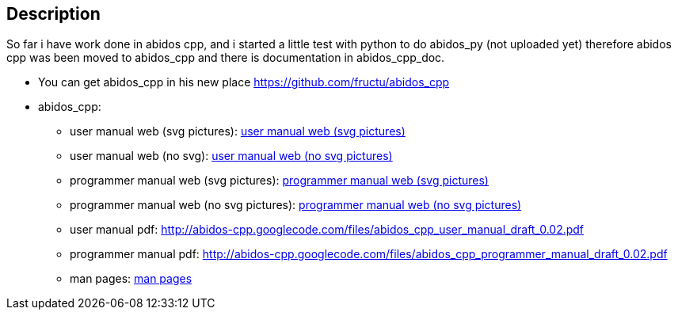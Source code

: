 == Description

So far i have work done in abidos cpp, and i started a little test with
python to do abidos_py (not uploaded yet) therefore abidos cpp was been moved to
abidos_cpp and there is documentation in abidos_cpp_doc.

* You can get abidos_cpp in his new place  https://github.com/fructu/abidos_cpp

* abidos_cpp:

** user manual web (svg pictures): http://htmlpreview.github.com/?https://github.com/fructu/abidos/blob/master/abidos_cpp_doc/user_manual/web_github_chunked_svg/index.html[user manual web (svg pictures)]

** user manual web (no svg): http://htmlpreview.github.com/?https://github.com/fructu/abidos/blob/master/abidos_cpp_doc/user_manual/web_github_chunked_png/index.html[user manual web (no svg pictures)]

** programmer manual web (svg pictures): http://htmlpreview.github.com/?https://github.com/fructu/abidos/blob/master/abidos_cpp_doc/programmer_manual/web_github_chunked_svg/index.html[programmer manual web (svg pictures)]

** programmer manual web (no svg pictures): http://htmlpreview.github.com/?https://github.com/fructu/abidos/blob/master/abidos_cpp_doc/programmer_manual/web_github_chunked_png/index.html[programmer manual web (no svg pictures)]

** user manual pdf: http://abidos-cpp.googlecode.com/files/abidos_cpp_user_manual_draft_0.02.pdf

** programmer manual pdf: http://abidos-cpp.googlecode.com/files/abidos_cpp_programmer_manual_draft_0.02.pdf

** man pages: http://htmlpreview.github.com/?https://github.com/fructu/abidos/blob/master/abidos_cpp_doc/linux_man/abidos_cpp.1.html[man pages] 

